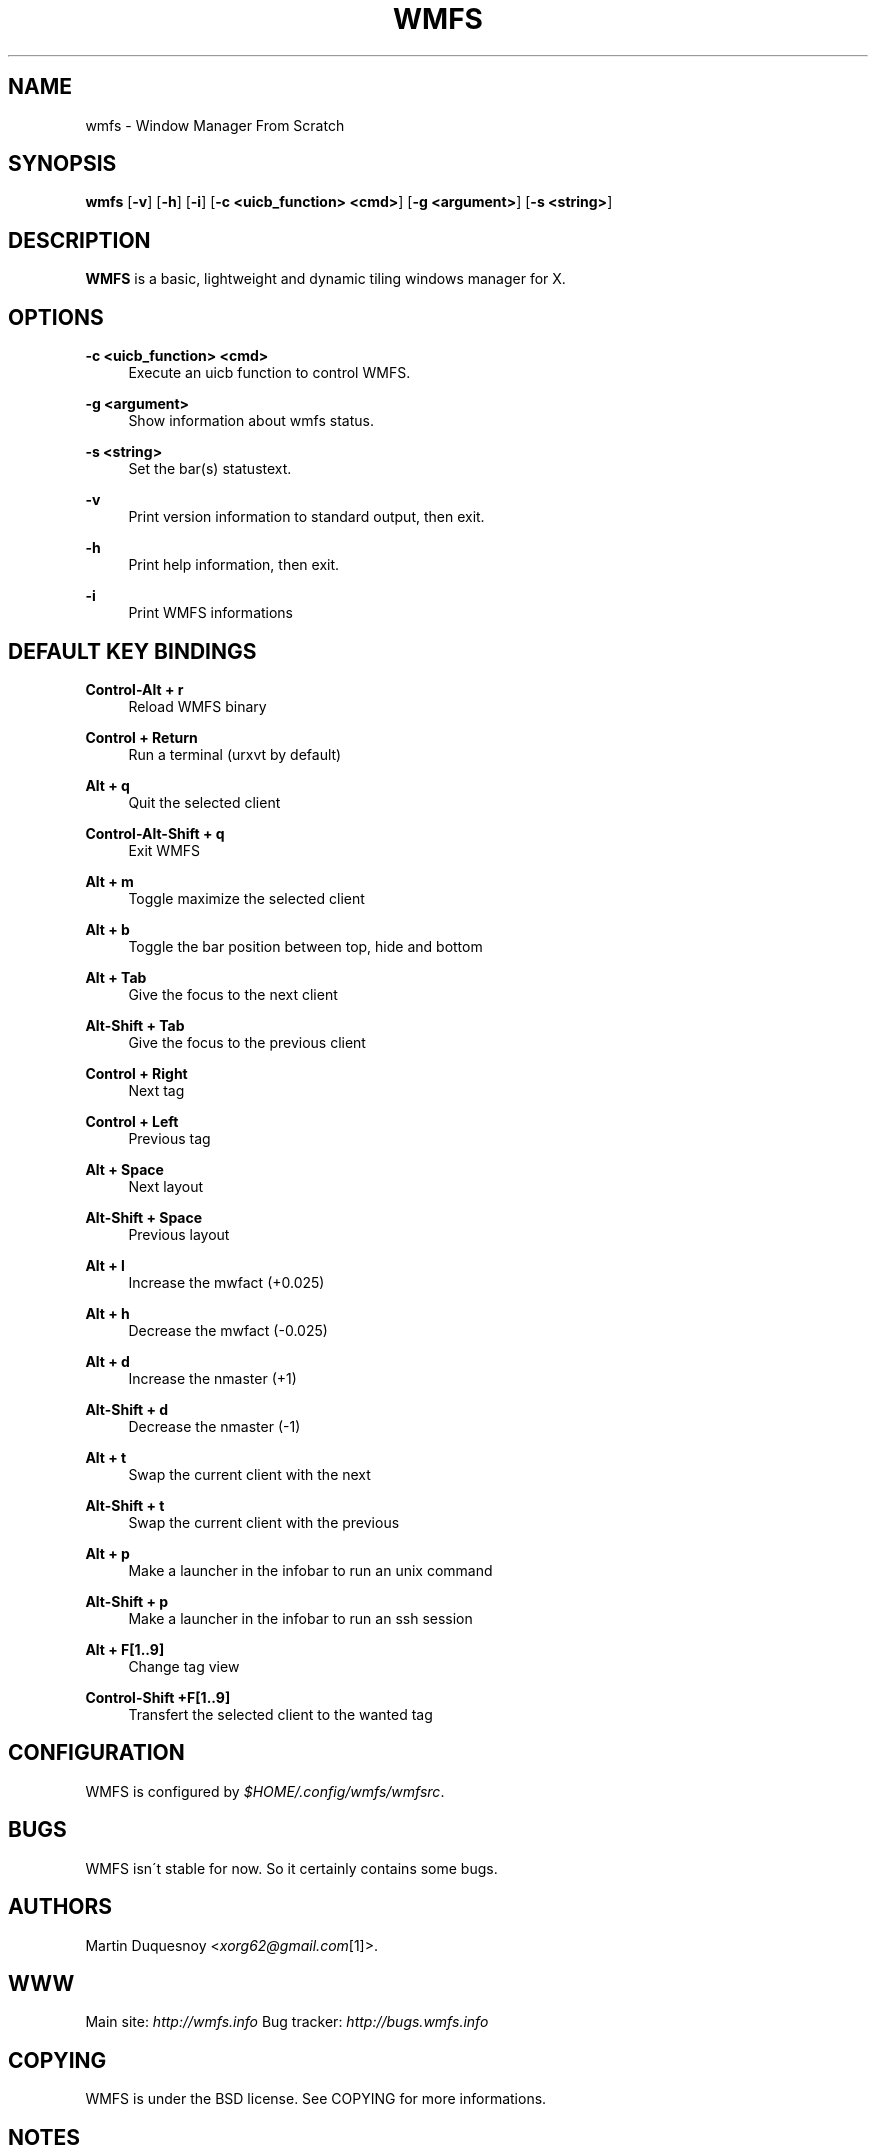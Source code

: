 .\"     Title: wmfs
.\"    Author:
.\" Generator: DocBook XSL Stylesheets v1.73.2 <http://docbook.sf.net/>
.\"      Date: 04/22/2009
.\"    Manual: manual of wmfs
.\"    Source: wmfs 0.1rc4 (On The Run)
.\"
.TH "WMFS" "1" "04/22/2009" "wmfs 0\&.1rc4 (On The Run)" "manual of wmfs"
.\" disable hyphenation
.nh
.\" disable justification (adjust text to left margin only)
.ad l
.SH "NAME"
wmfs \- Window Manager From Scratch
.SH "SYNOPSIS"
\fBwmfs\fR [\fB\-v\fR] [\fB\-h\fR] [\fB\-i\fR] [\fB\-c <uicb_function> <cmd>\fR] [\fB\-g <argument>\fR] [\fB\-s <string>\fR]
.sp
.SH "DESCRIPTION"
\fBWMFS\fR is a basic, lightweight and dynamic tiling windows manager for X\&.
.sp
.SH "OPTIONS"
.PP
\fB\-c <uicb_function> <cmd>\fR
.RS 4
Execute an uicb function to control WMFS\&.
.RE
.PP
\fB\-g <argument>\fR
.RS 4
Show information about wmfs status\&.
.RE
.PP
\fB\-s <string>\fR
.RS 4
Set the bar(s) statustext\&.
.RE
.PP
\fB\-v\fR
.RS 4
Print version information to standard output, then exit\&.
.RE
.PP
\fB\-h\fR
.RS 4
Print help information, then exit\&.
.RE
.PP
\fB\-i\fR
.RS 4
Print WMFS informations
.RE
.SH "DEFAULT KEY BINDINGS"
.PP
\fBControl\-Alt + r\fR
.RS 4
Reload WMFS binary
.RE
.PP
\fBControl + Return\fR
.RS 4
Run a terminal (urxvt by default)
.RE
.PP
\fBAlt + q\fR
.RS 4
Quit the selected client
.RE
.PP
\fBControl\-Alt\-Shift + q\fR
.RS 4
Exit WMFS
.RE
.PP
\fBAlt + m \fR
.RS 4
Toggle maximize the selected client
.RE
.PP
\fBAlt + b \fR
.RS 4
Toggle the bar position between top, hide and bottom
.RE
.PP
\fBAlt + Tab\fR
.RS 4
Give the focus to the next client
.RE
.PP
\fBAlt\-Shift + Tab\fR
.RS 4
Give the focus to the previous client
.RE
.PP
\fBControl + Right\fR
.RS 4
Next tag
.RE
.PP
\fBControl + Left\fR
.RS 4
Previous tag
.RE
.PP
\fBAlt + Space\fR
.RS 4
Next layout
.RE
.PP
\fBAlt\-Shift + Space\fR
.RS 4
Previous layout
.RE
.PP
\fBAlt + l\fR
.RS 4
Increase the mwfact (+0\&.025)
.RE
.PP
\fBAlt + h\fR
.RS 4
Decrease the mwfact (\-0\&.025)
.RE
.PP
\fBAlt + d\fR
.RS 4
Increase the nmaster (+1)\fR
.RE
.PP
\fBAlt\-Shift + d\fR
.RS 4
Decrease the nmaster (-1)\fR
.RE
.PP
\fBAlt + t\fR
.RS 4
Swap the current client with the next\fR
.RE
.PP
\fBAlt\-Shift + t\fR
.RS 4
Swap the current client with the previous\fR
.RE
.PP
\fBAlt + p\fR
.RS 4
Make a launcher in the infobar to run an unix command\fR
.RE
.PP
\fBAlt\-Shift + p\fR
.RS 4
Make a launcher in the infobar to run an ssh session\fR
.RE
.PP
\fBAlt + F[1\&.\&.9]\fR
.RS 4
Change tag view
.RE
.PP
\fBControl\-Shift +F[1\&.\&.9]\fR
.RS 4
Transfert the selected client to the wanted tag
.RE
.SH "CONFIGURATION"
WMFS is configured by \fI$HOME/\&.config/wmfs/wmfsrc\fR\&.
.sp
.SH "BUGS"
WMFS isn\'t stable for now\&. So it certainly contains some bugs\&.
.sp
.SH "AUTHORS"
Martin Duquesnoy <\fIxorg62@gmail\&.com\fR\&[1]>\&.
.sp
.SH "WWW"
Main site: \fIhttp://wmfs\&.info\fR Bug tracker: \fIhttp://bugs\&.wmfs\&.info\fR
.sp
.SH "COPYING"
WMFS is under the BSD license\&. See COPYING for more informations\&.
.sp
.SH "NOTES"
.IP " 1." 4
xorg62@gmail.com
.RS 4
\%mailto:xorg62@gmail.com
.RE
